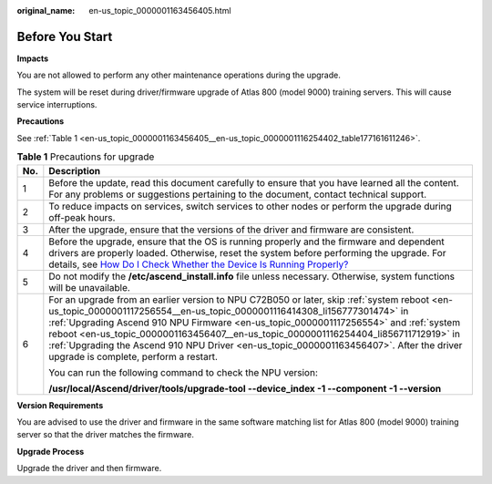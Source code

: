 :original_name: en-us_topic_0000001163456405.html

.. _en-us_topic_0000001163456405:

Before You Start
================

**Impacts**

You are not allowed to perform any other maintenance operations during the upgrade.

The system will be reset during driver/firmware upgrade of Atlas 800 (model 9000) training servers. This will cause service interruptions.

**Precautions**

See :ref:`Table 1 <en-us_topic_0000001163456405__en-us_topic_0000001116254402_table177161611246>`.

.. _en-us_topic_0000001163456405__en-us_topic_0000001116254402_table177161611246:

.. table:: **Table 1** Precautions for upgrade

   +-----------------------------------+----------------------------------------------------------------------------------------------------------------------------------------------------------------------------------------------------------------------------------------------------------------------------------------------------------------------------------------------------------------------------------------------------------------------------------------------------------------------------------------------+
   | No.                               | Description                                                                                                                                                                                                                                                                                                                                                                                                                                                                                  |
   +===================================+==============================================================================================================================================================================================================================================================================================================================================================================================================================================================================================+
   | 1                                 | Before the update, read this document carefully to ensure that you have learned all the content. For any problems or suggestions pertaining to the document, contact technical support.                                                                                                                                                                                                                                                                                                      |
   +-----------------------------------+----------------------------------------------------------------------------------------------------------------------------------------------------------------------------------------------------------------------------------------------------------------------------------------------------------------------------------------------------------------------------------------------------------------------------------------------------------------------------------------------+
   | 2                                 | To reduce impacts on services, switch services to other nodes or perform the upgrade during off-peak hours.                                                                                                                                                                                                                                                                                                                                                                                  |
   +-----------------------------------+----------------------------------------------------------------------------------------------------------------------------------------------------------------------------------------------------------------------------------------------------------------------------------------------------------------------------------------------------------------------------------------------------------------------------------------------------------------------------------------------+
   | 3                                 | After the upgrade, ensure that the versions of the driver and firmware are consistent.                                                                                                                                                                                                                                                                                                                                                                                                       |
   +-----------------------------------+----------------------------------------------------------------------------------------------------------------------------------------------------------------------------------------------------------------------------------------------------------------------------------------------------------------------------------------------------------------------------------------------------------------------------------------------------------------------------------------------+
   | 4                                 | Before the upgrade, ensure that the OS is running properly and the firmware and dependent drivers are properly loaded. Otherwise, reset the system before performing the upgrade. For details, see `How Do I Check Whether the Device Is Running Properly? <https://support.huawei.com/enterprise/en/doc/EDOC1100150910/72e74a8c/how-do-i-check-whether-the-device-is-running-properly>`__                                                                                                   |
   +-----------------------------------+----------------------------------------------------------------------------------------------------------------------------------------------------------------------------------------------------------------------------------------------------------------------------------------------------------------------------------------------------------------------------------------------------------------------------------------------------------------------------------------------+
   | 5                                 | Do not modify the **/etc/ascend_install.info** file unless necessary. Otherwise, system functions will be unavailable.                                                                                                                                                                                                                                                                                                                                                                       |
   +-----------------------------------+----------------------------------------------------------------------------------------------------------------------------------------------------------------------------------------------------------------------------------------------------------------------------------------------------------------------------------------------------------------------------------------------------------------------------------------------------------------------------------------------+
   | 6                                 | For an upgrade from an earlier version to NPU C72B050 or later, skip :ref:`system reboot <en-us_topic_0000001117256554__en-us_topic_0000001116414308_li156777301474>` in :ref:`Upgrading Ascend 910 NPU Firmware <en-us_topic_0000001117256554>` and :ref:`system reboot <en-us_topic_0000001163456407__en-us_topic_0000001116254404_li856711712919>` in :ref:`Upgrading the Ascend 910 NPU Driver <en-us_topic_0000001163456407>`. After the driver upgrade is complete, perform a restart. |
   |                                   |                                                                                                                                                                                                                                                                                                                                                                                                                                                                                              |
   |                                   | You can run the following command to check the NPU version:                                                                                                                                                                                                                                                                                                                                                                                                                                  |
   |                                   |                                                                                                                                                                                                                                                                                                                                                                                                                                                                                              |
   |                                   | **/usr/local/Ascend/driver/tools/upgrade-tool --device_index -1 --component -1 --version**                                                                                                                                                                                                                                                                                                                                                                                                   |
   +-----------------------------------+----------------------------------------------------------------------------------------------------------------------------------------------------------------------------------------------------------------------------------------------------------------------------------------------------------------------------------------------------------------------------------------------------------------------------------------------------------------------------------------------+

**Version Requirements**

You are advised to use the driver and firmware in the same software matching list for Atlas 800 (model 9000) training server so that the driver matches the firmware.

**Upgrade Process**

Upgrade the driver and then firmware.
